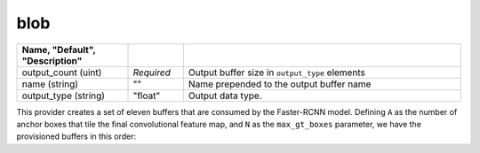 .. ---------------------------------------------------------------------------
.. Copyright 2016-2020 Intel Corporation
.. 
.. Licensed under the Apache License, Version 2.0 (the "License");
.. you may not use this file except in compliance with the License.
.. You may obtain a copy of the License at
..
..     http://www.apache.org/licenses/LICENSE-2.0
..
.. Unless required by applicable law or agreed to in writing, software
.. distributed under the License is distributed on an "AS IS" BASIS,
.. WITHOUT WARRANTIES OR CONDITIONS OF ANY KIND, either express or implied.
.. See the License for the specific language governing permissions and
.. limitations under the License.
.. ---------------------------------------------------------------------------

blob
====

.. csv-table::
   :header: "Name", "Default", "Description"
   :widths: 20, 10, 50
   :delim: |
   :escape: ~

   output_count (uint) | *Required* | Output buffer size in ``output_type`` elements
   name (string) | ~"~" | Name prepended to the output buffer name
   output_type (string)| ~"float~"| Output data type.

This provider creates a set of eleven buffers that are consumed by the Faster-RCNN model. Defining ``A`` as the number of anchor boxes that tile the final convolutional feature map, and ``N`` as the ``max_gt_boxes`` parameter, we have the provisioned buffers in this order:

.. csv-table::
   :header: "Buffer Name", "Shape", "Description"
   :widths: 20, 10, 45
   :delim: |

   blob | (N * sizeof(output_type), 1) | Unmodified input data
